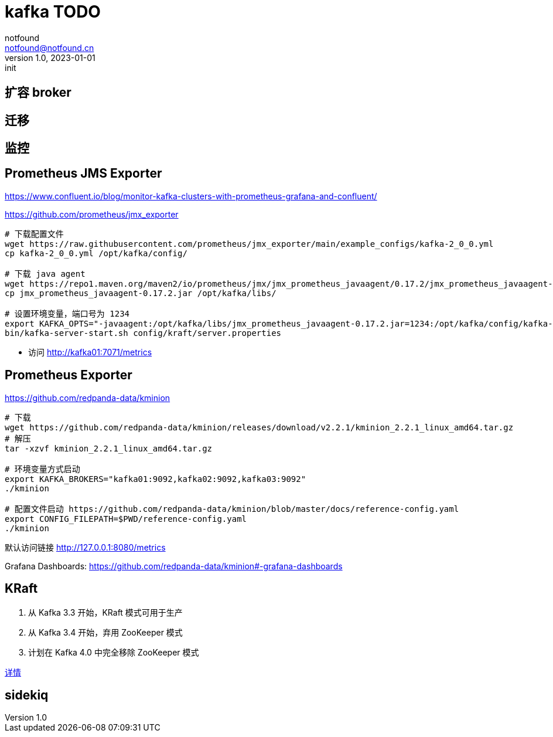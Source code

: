 = kafka TODO
notfound <notfound@notfound.cn>
1.0, 2023-01-01: init

:page-slug: kafka
:page-category: kafka
:page-draft: true

== 扩容 broker

== 迁移

== 监控

== Prometheus JMS Exporter

https://www.confluent.io/blog/monitor-kafka-clusters-with-prometheus-grafana-and-confluent/

https://github.com/prometheus/jmx_exporter

[source,bash]
----
# 下载配置文件
wget https://raw.githubusercontent.com/prometheus/jmx_exporter/main/example_configs/kafka-2_0_0.yml
cp kafka-2_0_0.yml /opt/kafka/config/

# 下载 java agent
wget https://repo1.maven.org/maven2/io/prometheus/jmx/jmx_prometheus_javaagent/0.17.2/jmx_prometheus_javaagent-0.17.2.jar
cp jmx_prometheus_javaagent-0.17.2.jar /opt/kafka/libs/

# 设置环境变量，端口号为 1234
export KAFKA_OPTS="-javaagent:/opt/kafka/libs/jmx_prometheus_javaagent-0.17.2.jar=1234:/opt/kafka/config/kafka-2_0_0.yml"
bin/kafka-server-start.sh config/kraft/server.properties
----
* 访问 http://kafka01:7071/metrics


== Prometheus Exporter

https://github.com/redpanda-data/kminion

[source,bash]
----
# 下载
wget https://github.com/redpanda-data/kminion/releases/download/v2.2.1/kminion_2.2.1_linux_amd64.tar.gz
# 解压
tar -xzvf kminion_2.2.1_linux_amd64.tar.gz

# 环境变量方式启动
export KAFKA_BROKERS="kafka01:9092,kafka02:9092,kafka03:9092"
./kminion

# 配置文件启动 https://github.com/redpanda-data/kminion/blob/master/docs/reference-config.yaml
export CONFIG_FILEPATH=$PWD/reference-config.yaml
./kminion
----

默认访问链接 http://127.0.0.1:8080/metrics

Grafana Dashboards: https://github.com/redpanda-data/kminion#-grafana-dashboards

== KRaft

1. 从 Kafka 3.3 开始，KRaft 模式可用于生产
2. 从 Kafka 3.4 开始，弃用 ZooKeeper 模式
3. 计划在 Kafka 4.0 中完全移除 ZooKeeper 模式

https://cwiki.apache.org/confluence/display/KAFKA/KIP-833%3A+Mark+KRaft+as+Production+Ready[详情]

== sidekiq

